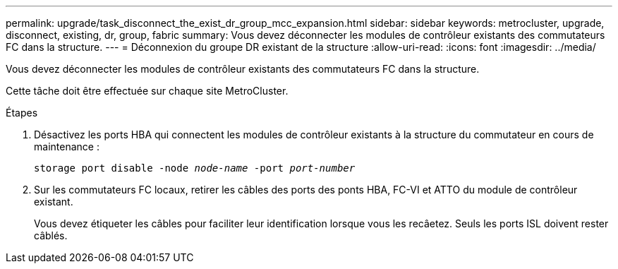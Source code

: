 ---
permalink: upgrade/task_disconnect_the_exist_dr_group_mcc_expansion.html 
sidebar: sidebar 
keywords: metrocluster, upgrade, disconnect, existing, dr, group, fabric 
summary: Vous devez déconnecter les modules de contrôleur existants des commutateurs FC dans la structure. 
---
= Déconnexion du groupe DR existant de la structure
:allow-uri-read: 
:icons: font
:imagesdir: ../media/


[role="lead"]
Vous devez déconnecter les modules de contrôleur existants des commutateurs FC dans la structure.

Cette tâche doit être effectuée sur chaque site MetroCluster.

.Étapes
. Désactivez les ports HBA qui connectent les modules de contrôleur existants à la structure du commutateur en cours de maintenance :
+
`storage port disable -node _node-name_ -port _port-number_`

. Sur les commutateurs FC locaux, retirer les câbles des ports des ponts HBA, FC-VI et ATTO du module de contrôleur existant.
+
Vous devez étiqueter les câbles pour faciliter leur identification lorsque vous les recâetez. Seuls les ports ISL doivent rester câblés.


